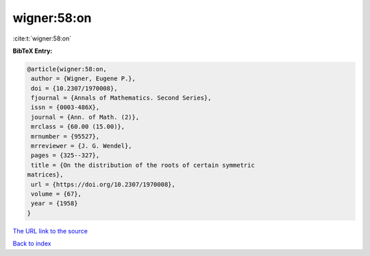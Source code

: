 wigner:58:on
============

:cite:t:`wigner:58:on`

**BibTeX Entry:**

.. code-block:: bibtex

   @article{wigner:58:on,
    author = {Wigner, Eugene P.},
    doi = {10.2307/1970008},
    fjournal = {Annals of Mathematics. Second Series},
    issn = {0003-486X},
    journal = {Ann. of Math. (2)},
    mrclass = {60.00 (15.00)},
    mrnumber = {95527},
    mrreviewer = {J. G. Wendel},
    pages = {325--327},
    title = {On the distribution of the roots of certain symmetric
   matrices},
    url = {https://doi.org/10.2307/1970008},
    volume = {67},
    year = {1958}
   }

`The URL link to the source <ttps://doi.org/10.2307/1970008}>`__


`Back to index <../By-Cite-Keys.html>`__
